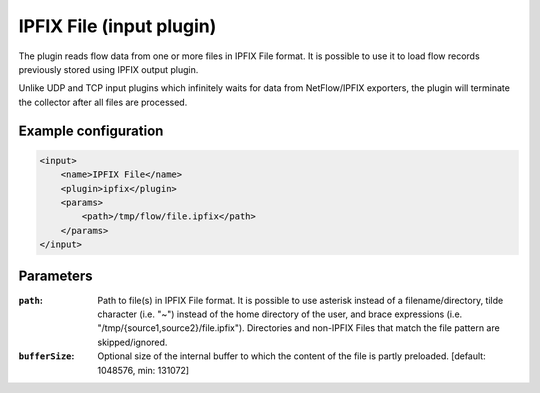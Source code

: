 IPFIX File (input plugin)
=========================

The plugin reads flow data from one or more files in IPFIX File format. It is possible to
use it to load flow records previously stored using IPFIX output plugin.

Unlike UDP and TCP input plugins which infinitely waits for data from NetFlow/IPFIX
exporters, the plugin will terminate the collector after all files are processed.

Example configuration
---------------------

.. code-block:: xml

    <input>
        <name>IPFIX File</name>
        <plugin>ipfix</plugin>
        <params>
            <path>/tmp/flow/file.ipfix</path>
        </params>
    </input>

Parameters
----------

:``path``:
    Path to file(s) in IPFIX File format. It is possible to use asterisk instead of
    a filename/directory, tilde character (i.e. "~") instead of the home directory of
    the user, and brace expressions (i.e. "/tmp/{source1,source2}/file.ipfix").
    Directories and non-IPFIX Files that match the file pattern are skipped/ignored.

:``bufferSize``:
    Optional size of the internal buffer to which the content of the file is partly
    preloaded. [default: 1048576, min: 131072]
